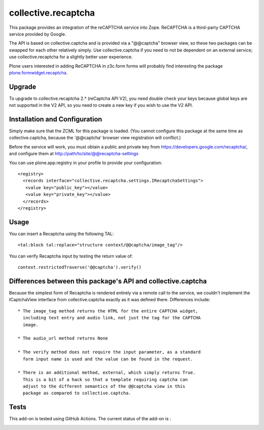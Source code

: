 collective.recaptcha
====================

This package provides an integration of the reCAPTCHA service into Zope.
ReCAPTCHA is a third-party CAPTCHA service provided by Google.

The API is based on collective.captcha and is provided via a "@@captcha"
browser view, so these two packages can be swapped for each other relatively
simply.  Use collective.captcha if you need to not be dependent on an external
service; use collective.recaptcha for a slightly better user experience.

Plone users interested in adding ReCAPTCHA in z3c.form forms
will probably find interesting the package
`plone.formwidget.recaptcha <https://github.com/plone/plone.formwidget.recaptcha>`_.

Upgrade
-------

To upgrade to collective.recaptcha 2.* (reCaptcha API V2), you need double check your keys
because global keys are not supported in the V2 API, so you need to create a new key
if you wish to use the V2 API.

Installation and Configuration
------------------------------

Simply make sure that the ZCML for this package is loaded.  (You cannot configure
this package at the same time as collective.captcha, because the '@@captcha'
browser view registration will conflict.)

Before the service will work, you must obtain a public and private key from
https://developers.google.com/recaptcha/, and configure them at
http://path/to/site/@@recaptcha-settings

You can use plone.app.registry in your profile to provide your configuration::

  <registry>
    <records interface="collective.recaptcha.settings.IRecaptchaSettings">
     <value key="public_key"></value>
     <value key="private_key"></value>
    </records>
  </registry>


Usage
-----

You can insert a Recaptcha using the following TAL::

  <tal:block tal:replace="structure context/@@captcha/image_tag"/>

You can verify Recaptcha input by testing the return value of::

  context.restrictedTraverse('@@captcha').verify()


Differences between this package's API and collective.captcha
-------------------------------------------------------------

Because the simplest form of Recaptcha is rendered entirely via a remote call
to the service, we couldn't implement the ICaptchaView interface from
collective.captcha exactly as it was defined there.
Differences include::

  * The image_tag method returns the HTML for the entire CAPTCHA widget,
    including text entry and audio link, not just the tag for the CAPTCHA
    image.

  * The audio_url method returns None

  * The verify method does not require the input parameter, as a standard
    form input name is used and the value can be found in the request.

  * There is an additional method, external, which simply returns True.
    This is a bit of a hack so that a template requiring captcha can
    adjust to the different semantics of the @@captcha view in this
    package as compared to collective.captcha.

Tests
-----

This add-on is tested using GitHub Actions. The current status of the add-on is :

.. image:: https://img.shields.io/github/workflow/status/collective/collective.recaptcha/Plone%20package/master?label=GitHub%20Actions
    :target: https://github.com/collective/collective.recaptcha/actions/workflows/plone-package.yml

